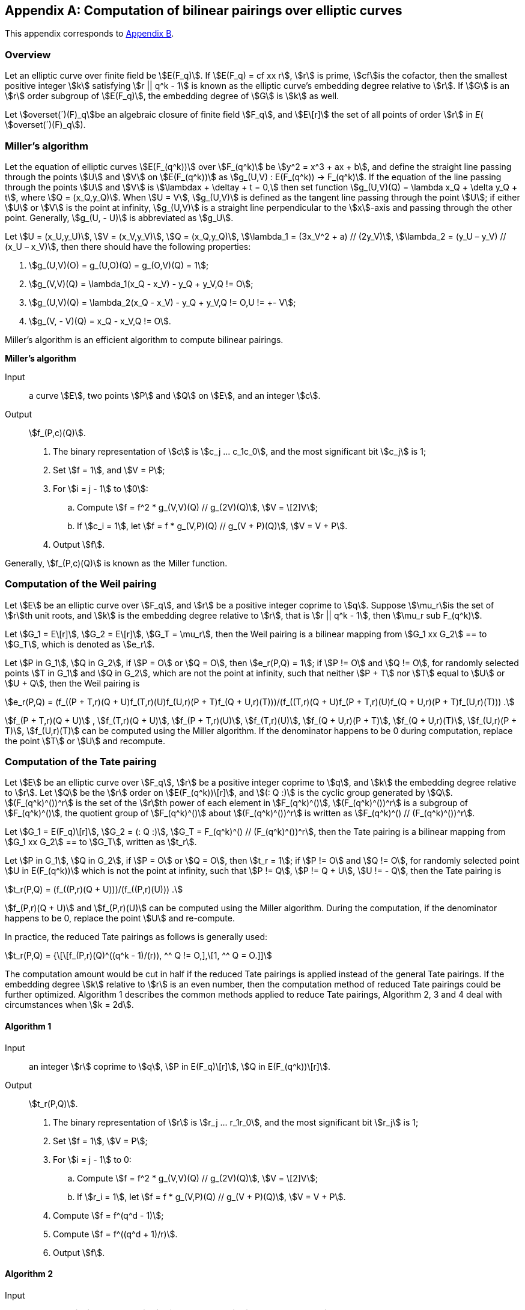 [appendix]
== Computation of bilinear pairings over elliptic curves

This appendix corresponds to <<GMT-0044.1-2016,Appendix B>>.

=== Overview

Let an elliptic curve over finite field be stem:[E(F_q)]. If stem:[E(F_q) = cf xx r], stem:[r] is prime, stem:[cf]is the cofactor, then the smallest positive integer stem:[k] satisfying stem:[r || q^k - 1] is known as the elliptic curve's embedding degree relative to stem:[r]. If stem:[G] is an stem:[r] order subgroup of stem:[E(F_q)], the embedding degree of stem:[G] is stem:[k] as well.

Let stem:[overset(´)(F)_q]be an algebraic closure of finite field stem:[F_q], and stem:[E\[r\]] the set of all points of order stem:[r] in _E_( stem:[overset(´)(F)_q]).

=== Miller's algorithm

Let the equation of elliptic curves stem:[E(F_(q^k))] over stem:[F_(q^k)] be stem:[y^2 = x^3 + ax + b], and define the straight line passing through the points stem:[U] and stem:[V] on stem:[E(F_(q^k))] as stem:[g_(U,V) : E(F_(q^k)) -> F_(q^k)]. If the equation of the line passing through the points stem:[U] and stem:[V] is stem:[\lambdax + \deltay + t = 0,] then set function stem:[g_(U,V)(Q) = \lambda x_Q + \delta y_Q + t], where stem:[Q = (x_Q,y_Q)]. When stem:[U = V], stem:[g_(U,V)] is defined as the tangent line passing through the point stem:[U]; if either stem:[U] or stem:[V] is the point at infinity, stem:[g_(U,V)] is a straight line perpendicular to the stem:[x]-axis and passing through the other point. Generally, stem:[g_(U, - U)] is abbreviated as stem:[g_U].

Let stem:[U = (x_U,y_U)], stem:[V = (x_V,y_V)], stem:[Q = (x_Q,y_Q)], stem:[\lambda_1 = (3x_V^2 + a) // (2y_V)], stem:[\lambda_2 = (y_U – y_V) // (x_U – x_V)], then there should have the following properties:

. stem:[g_(U,V)(O) = g_(U,O)(Q) = g_(O,V)(Q) = 1];
. stem:[g_(V,V)(Q) = \lambda_1(x_Q - x_V) - y_Q + y_V,Q != O];
. stem:[g_(U,V)(Q) = \lambda_2(x_Q - x_V) - y_Q + y_V,Q != O,U != +- V];
. stem:[g_(V, - V)(Q) = x_Q - x_V,Q != O].

Miller's algorithm is an efficient algorithm to compute bilinear pairings.

*Miller's algorithm*

Input:: a curve stem:[E], two points stem:[P] and stem:[Q] on stem:[E], and an integer stem:[c].

Output:: stem:[f_(P,c)(Q)].


. The binary representation of stem:[c] is stem:[c_j ... c_1c_0], and the most significant bit stem:[c_j] is 1;

. Set stem:[f = 1], and stem:[V = P];

. For stem:[i = j - 1] to stem:[0]:

.. Compute stem:[f = f^2 * g_(V,V)(Q) // g_(2V)(Q)], stem:[V = \[2\]V];

.. If stem:[c_i = 1], let stem:[f = f * g_(V,P)(Q) // g_(V + P)(Q)], stem:[V = V + P].

. Output stem:[f].

Generally, stem:[f_(P,c)(Q)] is known as the Miller function.

=== Computation of the Weil pairing

Let stem:[E] be an elliptic curve over stem:[F_q], and stem:[r] be a positive integer coprime to stem:[q]. Suppose stem:[\mu_r]is the set of stem:[r]th unit roots, and stem:[k] is the embedding degree relative to stem:[r], that is stem:[r || q^k - 1], then stem:[\mu_r sub F_(q^k)].

Let stem:[G_1 = E\[r\]], stem:[G_2 = E\[r\]], stem:[G_T = \mu_r], then the Weil pairing is a bilinear mapping from stem:[G_1 xx G_2] ==
to stem:[G_T], which is denoted as stem:[e_r].

Let stem:[P in G_1], stem:[Q in G_2], if stem:[P = O] or stem:[Q = O], then stem:[e_r(P,Q) = 1]; if stem:[P != O] and stem:[Q != O], for randomly selected points stem:[T in G_1] and stem:[Q in G_2], which are not the point at infinity, such that neither stem:[P + T] nor stem:[T] equal to stem:[U] or stem:[U + Q], then the Weil pairing is

stem:[e_r(P,Q) = (f_((P + T,r)(Q + U)f_(T,r)(U)f_(U,r)(P + T)f_(Q + U,r)(T)))/(f_((T,r)(Q + U)f_(P + T,r)(U)f_(Q + U,r)(P + T)f_(U,r)(T))) .]

stem:[f_(P + T,r)(Q + U)] , stem:[f_(T,r)(Q + U)], stem:[f_(P + T,r)(U)], stem:[f_(T,r)(U)], stem:[f_(Q + U,r)(P + T)], stem:[f_(Q + U,r)(T)], stem:[f_(U,r)(P + T)], stem:[f_(U,r)(T)] can be computed using the Miller algorithm. If the denominator happens to be 0 during computation, replace the point stem:[T] or stem:[U] and recompute.

=== Computation of the Tate pairing

Let stem:[E] be an elliptic curve over stem:[F_q], stem:[r] be a positive integer coprime to stem:[q], and stem:[k] the embedding degree relative to stem:[r]. Let stem:[Q] be the stem:[r] order on stem:[E(F_(q^k))\[r\]], and stem:[(: Q :)] is the cyclic group generated by stem:[Q]. stem:[(F_(q^k)^())^r] is the set of the stem:[r]th power of each element in stem:[F_(q^k)^()], stem:[(F_(q^k)^())^r] is a subgroup of stem:[F_(q^k)^()], the quotient group of stem:[F_(q^k)^()] about stem:[(F_(q^k)^())^r] is written as stem:[F_(q^k)^() // (F_(q^k)^())^r].

Let stem:[G_1 = E(F_q)\[r\]], stem:[G_2 = (: Q :)], stem:[G_T = F_(q^k)^() // (F_(q^k)^())^r], then the Tate pairing is a bilinear mapping from stem:[G_1 xx G_2] ==
to stem:[G_T], written as stem:[t_r].

Let stem:[P in G_1], stem:[Q in G_2], if stem:[P = O] or stem:[Q = O], then stem:[t_r = 1]; if stem:[P != O] and stem:[Q != O], for randomly selected point stem:[U in E(F_(q^k))] which is not the point at infinity, such that stem:[P != Q], stem:[P != Q + U], stem:[U != - Q], then the Tate pairing is

stem:[t_r(P,Q) = (f_((P,r)(Q + U)))/(f_((P,r)(U))) .]

stem:[f_(P,r)(Q + U)]
 and stem:[f_(P,r)(U)] can be computed using the Miller algorithm. During the computation, if the denominator happens to be 0, replace the point stem:[U] and re-compute.

In practice, the reduced Tate pairings as follows is generally used:

stem:[t_r(P,Q) = {\[\[f_(P,r)(Q)^((q^k - 1)/(r)), ^^ Q != O,\],\[1, ^^ Q = O.\]\]]

The computation amount would be cut in half if the reduced Tate pairings is applied instead of the general Tate pairings. If the embedding degree stem:[k] relative to stem:[r] is an even number, then the computation method of reduced Tate pairings could be further optimized. Algorithm 1 describes the common methods applied to reduce Tate pairings, Algorithm 2, 3 and 4 deal with circumstances when stem:[k = 2d].

==== Algorithm 1

Input:: an integer stem:[r] coprime to stem:[q], stem:[P in E(F_q)\[r\]], stem:[Q in E(F_(q^k))\[r\]].

Output:: stem:[t_r(P,Q)].


. The binary representation of stem:[r] is stem:[r_j ... r_1r_0], and the most significant bit stem:[r_j] is 1;

. Set stem:[f = 1], stem:[V = P];

. For stem:[i = j - 1] to 0:

.. Compute stem:[f = f^2 * g_(V,V)(Q) // g_(2V)(Q)], stem:[V = \[2\]V];

.. If stem:[r_i = 1], let stem:[f = f * g_(V,P)(Q) // g_(V + P)(Q)], stem:[V = V + P].


. Compute stem:[f = f^(q^d - 1)];

. Compute stem:[f = f^((q^d + 1)/r)].

. Output stem:[f].

==== Algorithm 2

Input:: an integer stem:[r] coprime to stem:[q], stem:[P in E(F_q)\[r\]], stem:[Q in E(F_(q^k))\[r\]].

Output:: stem:[t_r(P,Q)].


. The binary representation of stem:[r] is stem:[r_j ... r_1r_0], and the most significant bit stem:[r_j] is 1;

. Set stem:[f = 1], stem:[V = P];

. For stem:[i = j - 1] to 0:

.. Compute stem:[f = f^2 * g_(V,V)(Q) // g_(2V)(Q)], stem:[V = \[2\]V];

.. If stem:[r_i = 1], let stem:[f = f * g_(V,P)(Q) // g_(V + P)(Q)], stem:[V = V + P].


. Compute stem:[f = f^(q^d - 1)];

. Compute stem:[f = f^((q^d + 1)/r)];

. Output stem:[f].

==== Algorithm 3

If stem:[F_(q^k)] ( stem:[k = 2d]) is seen as the quadratic extension of stem:[F_(q^d)], then the elements in stem:[F_(q^k)] can be represented as stem:[w = w_0 + iw_1], where stem:[w_0,w_1 in F_(q^d)], then the conjugate of stem:[w] is stem:[overset(´)(w) = w_0 - iw_1], and in this case, the inverse in algorithm 1 can be replaced with conjugate.

Input:: an integer stem:[r]coprime to stem:[q], stem:[P in E(F_q)\[r\]], stem:[Q in E(F_(q^k))\[r\]].

Output:: stem:[t_r(P,Q)].


. The binary representation of stem:[r] is stem:[r_j ... r_1r_0], and the most significant bit stem:[r_j] is 1;

. Set stem:[f = 1], stem:[V = P];

. For stem:[i = j - 1] to 0:

.. Compute stem:[f = f^2 * g_(V,V)(Q) // g_(2V)(Q)], stem:[V = \[2\]V];

.. If stem:[r_i = 1], let stem:[f = f * g_(V,P)(Q) // overset(´)(g)_(V + P)(Q)], stem:[V = V + P].

. Compute stem:[f = f^(q^d - 1)];

. Compute stem:[f = f^((q^d + 1)/r)];

. Output stem:[f].

==== Algorithm 4

When stem:[q] is a prime greater than 3, then the point stem:[Q in E'], where stem:[E'] is the torsion curve of stem:[E]. In this case, the algorithm could be further optimized.

Input:: stem:[P in E(F_q)\[r\]], stem:[Q in E'(F_(q^d))\[r\]], an integer stem:[r].

Output:: stem:[t_r(P,Q)].

. The binary representation of stem:[r] is stem:[r_j ... r_1r_0], and the most significant bit stem:[r_j] is 1;

. Set stem:[f = 1], stem:[V = P];


. For stem:[i = j - 1] to 0:

.. Compute stem:[f = f^2 * g_(V,V)(Q)], stem:[V = \[2\]V];

.. If stem:[r_i = 1], let stem:[f = f * g_(V,P)(Q)], stem:[V = V + P].

. Compute stem:[f = f^(q^d - 1)];

. Compute stem:[f = f^((q^d + 1)/r)];

. Output stem:[f].

=== Computation of the Ate pairing

Let stem:[\pi_q] be the Frobenius endomorphism, stem:[\pi_q : E -> E,(x,y) |-> (x^q,y^q)]; let stem:[\[q\]] be the mapping: stem:[E -> E,Q |-> \[q\]Q]; stem:[\[1\]] unit map; the dual of stem:[\pi_q] is stem:[\pi_q^'], satisfying stem:[\pi_q * \pi_q^' = \[q\]]; stem:[Ker ()] refers to the kernel of the mapping; let the Frobenius trace of elliptic curve stem:[E(F_q)] be stem:[t], and stem:[T = t - 1].

The computation methods for Ate pairings under various structures are given below.

==== Computation of the Ate pairing over stem:[G_2 xx G_1]

Let stem:[G_1 = E\[r\] nn Ker ( \pi_q - \[1\])], stem:[G_2 = E\[r\] nn Ker ( \pi_q - \[q\])], stem:[P in G_1], stem:[Q in G_2]. Define the Ate pairings over stem:[G_2 xx G_1] as:

[stem]
++++
Ate: G_2 xx G_1 -> F_(q^k)^() // (F_(q^k)^())^r
(Q,P) |-> f_(Q,T)(P)^((q^k - 1) // r)
++++

The computation method for Ate pairings on stem:[G_2 xx G_1] is given below.

Input:: stem:[G_1 = E\[r\] nn Ker ( \pi_q - \[1\])], stem:[G_2 = E\[r\] nn Ker ( \pi_q - \[q\])], stem:[P in G_1], stem:[Q in G_2], an integer stem:[T = t - 1].

Output:: stem:[Ate (Q,P)].

. The binary representation of stem:[T] is stem:[t_j ... t_1t_0], and the most significant bit stem:[t_j] is 1;;

. Set stem:[f = 1], stem:[V = Q];

. For stem:[i = j - 1] to 0:

.. Compute stem:[f = f^2 * g_(V,V)(P)], stem:[V = \[2\]V];

.. If stem:[t_i = 1], compute stem:[f = f * g_(V,Q)(Q) // g_(V + Q)(P)], stem:[V = V + Q].

. Compute stem:[f = f^((q^k - 1) // r)];

. Output stem:[f].

==== Computation of the Ate pairing over stem:[G_1 xx G_2]

For supersingular elliptic curves, the definition and technique of Ate pairings mentioned above can be directly applied; whereas for ordinary curves, stem:[G_2] needs to be transformed to torsion curve before Ate pairings could be defined.

===== Ate pairings on supersingular elliptic curves

Let stem:[E] be a supersingular elliptic curve defined over stem:[F_q],

Let stem:[G_1 = E\[r\] nn Ker ( \pi_q^' - \[q\])], stem:[G_2 = E\[r\] nn Ker ( \pi_q^' - \[1\])], stem:[G_T = F_(q^k)^() // (F_(q^k)^())^r], stem:[P in G_1], stem:[Q in G_2]. Define the Ate pairings over stem:[G_1 xx G_2] as:

stem:[Ate : G_1 xx G_2 -> F_(q^k)^() // (F_(q^k)^())^r] stem:[(P,Q) |-> f_(P,T)(Q)^((q^k - 1) // r) .]

The computation method for Ate pairings on stem:[G_1 xx G_2] is given below.

Input:: stem:[G_1 = E\[r\] nn Ker ( \pi_q^' - \[q\])], stem:[G_2 = E\[r\] nn Ker ( \pi_q^' - \[1\])], stem:[P in G_1], stem:[Q in G_2], an integer stem:[T = t - 1].

Output:: stem:[Ate (P,Q)].

. The binary representation of stem:[T] is stem:[t_j ... t_1t_0], and the most significant bit stem:[t_j] is 1;

. Set stem:[f = 1], stem:[V = P];

. For stem:[i = j - 1] to 0:

.. Compute stem:[f = f^2 * g_(V,V)(Q)], stem:[V = \[2\]V];

.. If stem:[t_i = 1], compute stem:[f = f * g_(V,P)(Q) // g_(V + P)(P)], stem:[V = V + P].

. Compute stem:[f = f^((q^k - 1) // r)];

. Output stem:[f].

===== Ate pairings on ordinary curves

For ordinary curves, there exists an integer stem:[e], making stem:[( \pi_q^')^e] the automorphism on stem:[G_1], thus, torsion curve theory could be applied to establish the relationship between stem:[Ate(P,Q)] and stem:[f_(P,T^e)(Q)], where stem:[T = t + 1], and stem:[t] is trace.

Let stem:[E] be an elliptic curve defined over stem:[F_q], stem:[E'] be the stem:[d] == th
 torsion curve of stem:[E], and stem:[k]its embedding degree, stem:[m = gcd (k,d)], stem:[e = k // m], stem:[\zeta square_m] be the stem:[m] == th
 primitive unit root. The value of stem:[d] has three cases when stem:[p >= 5]:

. stem:[d = 6], stem:[\beta = \zeta_m^( - 6)], stem:[E^' : y^2 = x^3 + \betab], stem:[\varphi_6 : E^' -> E : (x,y) |-> ( \beta^( - 1 // 3)x, \beta^( - 1 // 2)y)], stem:[G_1 = E\[r\] nn Ker ( \pi_q - \[1\])], stem:[G_2 = E^'\[r\] nn Ker (\[\beta^( - 1 // 6)\] \pi_q^e - \[1\])].

. stem:[d = 4], stem:[\beta = \zeta_m^( - 4)], stem:[E^' : y^2 = x^3 + \betaax], stem:[\varphi_4 : E^' -> E : (x,y) |-> ( \beta^( - 1 // 2)x, \beta^( - 3 // 4)y)], stem:[G_1 = E\[r\] nn Ker ( \pi_q - \[1\])], stem:[G_2 = E^'\[r\] nn Ker (\[\beta^( - 1 // 4)\] \pi_q^e - \[1\])].

. stem:[d = 2], stem:[\beta = \zeta_m^( - 2)], stem:[E^' : y^2 = x^3 + \beta^2 ax + \beta^3b], stem:[\varphi_2 : E^' -> E : (x,y) |-> ( \beta^( - 1)x, \beta^( - 3 // 2)y)], stem:[G_1 = E\[r\] nn Ker ( \pi_q - \[1\])], stem:[G_2 = E^'\[r\] nn Ker (\[\beta^( - 1 // 2)\] \pi_q^e - \[1\])].

Let stem:[P in G_1], stem:[Q in G_2]. The Ate pairings on stem:[G_1 xx G_2] ==
are defined as:

stem:[Ate : G_1 xx G_2 -> F_(q^k)^() // (F_(q^k)^())^r] stem:[(P,Q) |-> f_(P,T^e)(Q)^((q^k - 1) // r) .]

The computation method is given below.

Input:: stem:[G_1], stem:[G_2], stem:[P in G_1], stem:[Q in G_2], an integer stem:[T = t - 1].

Output:: stem:[Ate (P,Q)].

. Compute stem:[u = T^e];

. The binary representation of stem:[u] is stem:[t_j ... t_1t_0], and the most significant bit stem:[t_j] is 1;

. Set stem:[f = 1], stem:[V = P];

. For stem:[i = j - 1] to 0:

.. Compute stem:[f = f^2 * g_(V,V)(Q)], stem:[V = \[2\]V];

.. If stem:[t_i = 1], compute stem:[f = f * g_(V,P)(Q) // g_(V + P)(Q)], stem:[V = V + P].

. Compute stem:[f = f^((q^k - 1) // r)];

. Output stem:[f].

If the elliptic curve on which the Ate pairings defined on stem:[G_1 xx G_2]
is based is supersingular, then it is easy to see that Ate pairings are more efficient than Tate pairings. However, for ordinary curves, Ate pairings are more computationally efficient than Tate pairings only when stem:[T^e || <= r], therefore, Ate pairings are recommended only when the value of stem:[t] is relatively small.

=== Computation of the R-ate pairing

==== Definition of the R-ate pairing

The "R" in R-ate can be seen as the ratio of two pairings, and it could also be regarded as a certain fixed power of Tate pairings.

Let stem:[A,B,a,b in Z], stem:[A = aB + b]. The Miller function stem:[f_(Q,A)(P)] has the following features:

stem:[f_(Q,A)(P) = f_(Q,aB + b)(P) = f_(Q,aB)(P) * f_(Q,b)(P) * g_(\[aB\]Q,\[b\]Q)(P) // g_(\[A\]Q)(P) = f_(Q,B)^a(P) * f_(\[B\]Q,a)(P) * f_(Q,b)(P) * (g_((\[aB\]Q,\[b\]Q)(P)))/(g_((\[A\]Q)(P)))]

The R-ate pairing is defined as:

stem:[R_(A,B)(Q,P) = (f_(\[B\]Q,a)(P) * f_(Q,b)(P) * (g_((\[aB\]Q,\[b\]Q)(P)))/(g_((\[A\]Q)(P))))^((q^k - 1) // n) = ((f_((Q,A)(P)))/((f_(Q,B)^a(P))))^((q^k - 1) // n) .]

If stem:[f_(Q,A)(P)] and stem:[f_(Q,B)(P)] are non-degenerate Miller functions, then stem:[R_(A,B)(Q,P)] is a non-degenerate pairing.

Let stem:[L_1,L_2,M_1,M_2 in Z], satisfying

stem:[e_n^(L_1)(Q,P) = (f_(Q,A)(P))^(M_1 * (q^k - 1) // n),] stem:[e_n^(L_2)(Q,P) = (f_(Q,B)(P))^(M_2 * (q^k - 1) // n) .]

Let stem:[M = lcm (M_1,M_2)], stem:[m = (M // M_1) * L_1 - a(M // M_2) * L_2].

For the sake of non-degeneracy, stem:[m] is not divisible by stem:[n]. We have:

stem:[e_n^m(Q,P) = e_n^((M)/(M_1)L_1 - a(M)/(M_2)L_2)(Q,P) = ((e_n(Q,P)^(L_1(M)/(M_1))))/((e_n(Q,P)^(aL_2(M)/(M_2)))) = ((f_((Q,A)(P)))/(f_((Q,B)(P))))^(M * (q^k - 1) // n) .]

It is easy to see that stem:[e_n^m(Q,P) = R_(A,B)(Q,P)^M].


Generally, a non-degenerate pairing cannot be provided by any integer pairing stem:[(A,B)], and stem:[(A,B)] has four cases as follows:

. stem:[(A,B) = (q^i,n)]
. stem:[(A,B) = (q,T_1)]
. stem:[(A,B) = (T_i,T_j)]
. stem:[(A,B) = (n,T_i)]

where stem:[T_i -= q^i( mod n)], stem:[i in Z], and stem:[0 < i < k].

Case 1: stem:[(A,B) = (q^i,n)], because stem:[A = aB + b], that is stem:[q^i = an + b], therefore, stem:[b -= q^i( mod n)], and

stem:[((f_((Q,q^i)(P)))/((f_(Q,n)^a(P))))^((q^k - 1) // n) = R_(A,B)(Q,P) = (f_(\[n\]Q,a)(P)f_(Q,b)(P)(g_((\[an \]Q,\[b\]Q)(P)))/(g_((\[q^i\]Q)(P))))^((q^k - 1) // n)]

Because stem:[b -= q^i( mod n)], stem:[g_(\[an \]Q,\[b\]Q)(P) = g_(\[q^i\]Q)(P)]. Furthermore, stem:[f_(\[n\]Q,a)(P) = 1]. Hence

[stem]
++++
R_(A,B)(Q,P) = f_(Q,q^i)(P)^((q^k - 1) // n)
++++

Case 2: stem:[(A,B) = (q,T_1)], that is stem:[q = aT_1 + b]. Then

stem:[((f_((Q,q)(P)))/((f_(Q,T_1)^a(P))))^((q^k - 1) // n) = R_(A,B)(Q,P) = (f_(\[T_1\]Q,a)(P)f_(Q,b)(P)(g_((\[aT_1\]Q,\[b\]Q)(P)))/(g_((\[q\]Q)(P))))^((q^k - 1) // n) .]

Since stem:[f_(\[T_1\]Q,a)(P) = f_(Q,a)^q(P)], therefore

[stem]
++++
R_(A,B)(Q,P) = (f_(Q,a)^q(P)f_(Q,b)(P)(g_((\[aT_1\]Q,\[b\]Q)(P)))/(g_((\[q\]Q)(P))))^((q^k - 1) // n)
++++


Case 3: stem:[(A,B) = (T_i,T_j)], that is stem:[T_i = aT_j + b], then

stem:[((f_((Q,T_i)(P)))/((f_(Q,T_j)^a(P))))^((q^k - 1) // n) = R_(A,B)(Q,P) = (f_(\[T_j\]Q,a)(P)f_(Q,b)(P)(g_((\[aT_j\]Q,\[b\]Q)(P)))/(g_((\[q^i\]Q)(P))))^((q^k - 1) // n) .]

Similarly, since stem:[f_(\[T_j\]Q,a)(P) = f_(Q,a)^(q_j)(P)], therefore

[stem]
++++
R_(A,B)(Q,P) = (f_(Q,a)^(q_j)(P)f_(Q,b)(P)(g_((\[aT_1\]Q,\[b\]Q)(P)))/(g_((\[q^i\]Q)(P))))^((q^k - 1) // n)
++++

Case 4: stem:[(A,B) = (n,T_i)], that is stem:[n = aT_i + b], therefore

stem:[((f_((Q,n)(P)))/((f_(Q,T_i)^a(P))))^((q^k - 1) // n) = R_(A,B)(Q,P) = (f_(\[T_i\]Q,a)(P)f_(Q,b)(P)(g_((\[aT_i\]Q,\[b\]Q)(P)))/(g_((\[n\]Q)(P))))^((q^k - 1) // n) .]

Similarly, from stem:[f_(\[T_i\]Q,a)(P) = f_(Q,a)^(q_i)(P)], we have

[stem]
++++
R_(A,B)(Q,P) = (f_(Q,a)^(q_i)(P)f_(Q,b)(P)(g_((\[aT_i\]Q,\[b\]Q)(P)))/(g_((\[n\]Q)(P))))^((q^k - 1) // n)
++++

The R-ate pairing of case 1 is also known as stem:[Ate_i] pairing. Pairing computation of cases 2, 3 and 4 require two Miller loops of length stem:[log a] and stem:[log b] respectively. Case 2 and 4 can only alter one parameter stem:[i] to obtain efficient pairings, while case 3 can alter two parameters. Therefore the R-ate pairings of case 3 are usually chosen, then stem:[(A,B) = (T_i,T_j)].

In order to reduce the degree of the Miller loop, various stem:[i] and stem:[j] can be tried to minimize the integers stem:[a] and stem:[b], thus, the degree of the Miller loop could be reduced to stem:[log(r^(1 // \Phi (k)))].

==== Computation of the R-ate pairing on BN curves

Barreto and Naehrig put forward a method to construct ordinary curves over prime field stem:[F_q] suitable for pairings, and curves constructed via this method are called BN curves. The equation of the BN curves is stem:[E : y^2 = x^3 + b], where stem:[b != 0]. The embedding degree stem:[k = 12], the curve order stem:[r] is a prime. The base field feature is stem:[q], the curve order is stem:[r], and the trace stem:[tr] of the Frobenius mapping can be obtained by the parameter stem:[t]:

stem:[q(t) = 36t^4 + 24t^3 + 24t^2 + 6t + 1] stem:[r(t) = 36t^4 + 36t^3 + 18t^2 + 6t + 1] stem:[tr (t) = 6t^2 + 1]

where stem:[t in Z], such that both stem:[q = q(t)] and stem:[r = r(t)] are primes, and in order to achieve a certain security level, stem:[t] must be large enough, which is at least 63 bits long.

There exists 6th order torsion curves for BN curves over stem:[F_(q^2) : E^' : y^2 = x^3 + \beta b], where stem:[\beta in F_(q^2)], which is neither a square root nor cubic root in stem:[F_(q^2)], such that stem:[r || E'(F_(q^2))]. The points in stem:[G_2] can be represented by the points on the torsion curve stem:[E'], stem:[\varphi_6 : E^' -> E : (x,y) |-> ( \beta^( - 1 // 3)x, \beta^( - 1 // 2)y) .] Thus, the computation of pairings is restricted on the point stem:[P] on stem:[E(F_q)] and the point stem:[Q'] on stem:[E'(F_(q^2))].

Frobenius automorphism is stem:[\pi_q], and stem:[\pi_q : E -> E], stem:[\pi_q(x,y) = (x^q,y^q)], stem:[\pi_(q^2) : E -> E], stem:[\pi_(q^2)(x,y) = (x^(q^2),y^(q^2))].

The computation of R-ate pairing is as follows.

Input:: stem:[P in E(F_q)\[r\]], stem:[Q in E'(F_(q^2))\[r\]], stem:[a = 6t + 2].

Output:: stem:[R_a(Q,P)].

. Suppose stem:[a = sum_(j = 0)^(L - 1)a_i2^j], stem:[a_(L - 1) = 1];

. Set stem:[T = Q], stem:[f = 1];

. For stem:[i = L - 2] to 0:

.. Compute stem:[f = f^2 * g_(T,T)(P)], stem:[T = \[2\]T];

.. If stem:[a_i = 1], compute stem:[f = f * g_(T,Q)(P)], stem:[T = T + Q];

. Compute stem:[Q_1 = \pi_q(Q)], stem:[Q_2 = \pi_(q^2)(Q)];

. Compute stem:[f = f * g_(T,Q_1)(P)], stem:[T = T + Q_1];

. Compute stem:[f = f * g_(T, - Q_2)(P)], stem:[T = T - Q_2];

. Compute stem:[f = f^((q^(12) - 1) // r)];

. Output stem:[f].

For more computation methods for Weil pairings, Tate pairings, Ate pairings and R-ate pairings, please refer to (Barreto P, Lynn, Scott M. 2003), (Barreto P, Galbraith S, et al. 2004), (Eisentrager K, Lauter K, Montgomery P. 2003), (Galbraith S, Harrison K, Soldera D. 2002), (Kobayashi T, Aoki K, Imai H. 2006), (Miller V. 2004), (Scott M. 2005), (Scott M. 2006) and (Scott M, Barreto P. 2004).

=== Elliptic curves suitable for pairings

It is relatively easy to construct bilinear pairings for supersingular curves, yet for curves randomly generated, it is difficult to construct computable pairings. Therefore, when considering ordinary curves, ones with a structure suitable for pairings should be selected.

Assume that stem:[E] is an elliptic curve defined over stem:[F_q], if the three conditions listed below are satisfied, then stem:[E] is a curve suitable for pairings:


. stem:[E(F_q)] has a prime factor stem:[r]no less than stem:[sqrt(q)];

. The embedding degree of stem:[E] relative to stem:[r] is less than stem:[log_2(r) // 8];

. The size of the largest prime factor of stem:[r +- 1] equals that of stem:[r].

Below are the steps to construct elliptic curves suitable for pairings:

Step 1: Select stem:[k], compute integer stem:[t], stem:[r] and stem:[q], so that there exists an elliptic curve stem:[E(F_q)] whose trace is stem:[t], and the curve has a subgroup of prime order stem:[r]and its embedding degree is stem:[k].

Step 2: Use complex multiplication method to compute the equation parameter of this curve over stem:[F_q].

For methods to construct elliptic curves suitable for pairings, please refer to (Atkin A, Morain F. 1993), (Barreto P, Lynn B, Scott M. 2002), (Barreto P, Lynn B, Scott M. 2003), (Barreto P, Naehrig M. 2005), (Brezing F, Weng A. 2005), (Duan P, Cui S, Wah Chan C. 2005), (Dupont R, Enge A, Morain F. 2005), (Freeman D. 2006), (Freeman D, Scott M, Tesk E. 2006), (Lay G, Zimmer H. 1994), (Milne J. 2006.), (Miyaji A, Nakabayashi M, Takano S. 2001), (Scott M. 2006) and (Thuen Ø. 2006).


